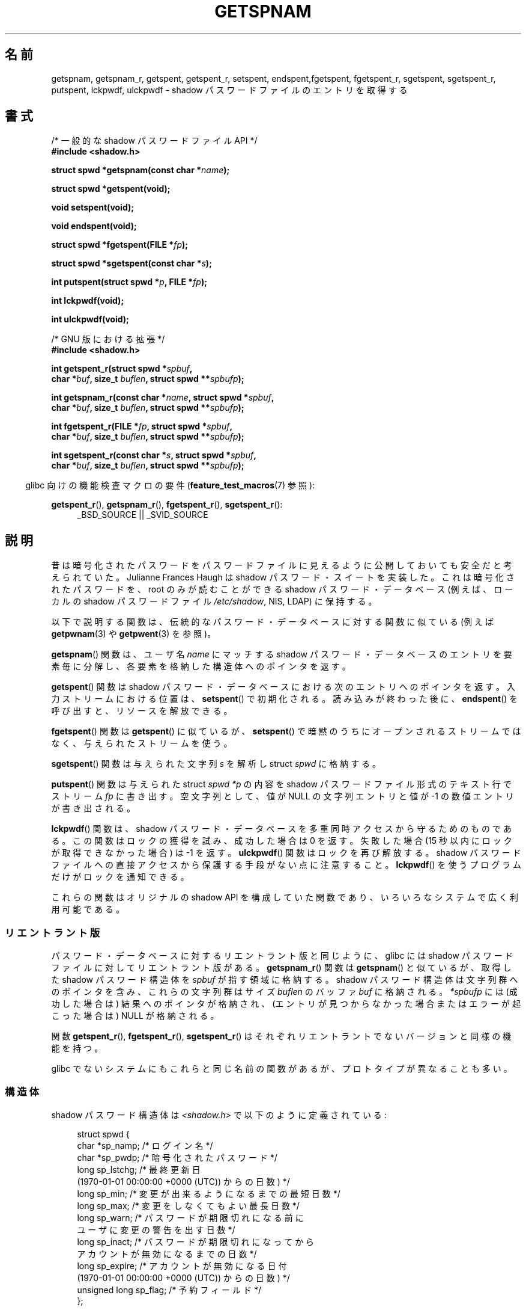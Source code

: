 .\" Copyright (c) 2003 Andries Brouwer (aeb@cwi.nl) and
.\" Walter Harms (walter.harms@informatik.uni-oldenburg.de)
.\"
.\" Distributed under GPL
.\"
.\"*******************************************************************
.\"
.\" This file was generated with po4a. Translate the source file.
.\"
.\"*******************************************************************
.TH GETSPNAM 3 2010\-02\-25 GNU "Linux Programmer's Manual"
.SH 名前
getspnam, getspnam_r, getspent, getspent_r, setspent, endspent,fgetspent,
fgetspent_r, sgetspent, sgetspent_r, putspent, lckpwdf, ulckpwdf \- shadow
パスワードファイルのエントリを取得する
.SH 書式
.nf
/* 一般的な shadow パスワードファイル API */
.br
\fB#include <shadow.h>\fP
.sp
\fBstruct spwd *getspnam(const char *\fP\fIname\fP\fB);\fP
.sp
\fBstruct spwd *getspent(void);\fP
.sp
\fBvoid setspent(void);\fP
.sp
\fBvoid endspent(void);\fP
.sp
\fBstruct spwd *fgetspent(FILE *\fP\fIfp\fP\fB);\fP
.sp
\fBstruct spwd *sgetspent(const char *\fP\fIs\fP\fB);\fP
.sp
\fBint putspent(struct spwd *\fP\fIp\fP\fB, FILE *\fP\fIfp\fP\fB);\fP
.sp
\fBint lckpwdf(void);\fP
.sp
\fBint ulckpwdf(void);\fP
.sp
/* GNU 版における拡張 */
.br
\fB#include <shadow.h>\fP
.sp
\fBint getspent_r(struct spwd *\fP\fIspbuf\fP\fB,\fP
.br
\fB        char *\fP\fIbuf\fP\fB, size_t \fP\fIbuflen\fP\fB, struct spwd **\fP\fIspbufp\fP\fB);\fP
.sp
\fBint getspnam_r(const char *\fP\fIname\fP\fB, struct spwd *\fP\fIspbuf\fP\fB,\fP
.br
\fB        char *\fP\fIbuf\fP\fB, size_t \fP\fIbuflen\fP\fB, struct spwd **\fP\fIspbufp\fP\fB);\fP
.sp
\fBint fgetspent_r(FILE *\fP\fIfp\fP\fB, struct spwd *\fP\fIspbuf\fP\fB,\fP
.br
\fB        char *\fP\fIbuf\fP\fB, size_t \fP\fIbuflen\fP\fB, struct spwd **\fP\fIspbufp\fP\fB);\fP
.sp
\fBint sgetspent_r(const char *\fP\fIs\fP\fB, struct spwd *\fP\fIspbuf\fP\fB,\fP
.br
\fB        char *\fP\fIbuf\fP\fB, size_t \fP\fIbuflen\fP\fB, struct spwd **\fP\fIspbufp\fP\fB);\fP
.fi
.sp
.in -4n
glibc 向けの機能検査マクロの要件 (\fBfeature_test_macros\fP(7)  参照):
.in
.sp
.ad l
\fBgetspent_r\fP(), \fBgetspnam_r\fP(), \fBfgetspent_r\fP(), \fBsgetspent_r\fP():
.RS 4
_BSD_SOURCE || _SVID_SOURCE
.RE
.ad b
.SH 説明
昔は暗号化されたパスワードをパスワードファイルに 見えるように公開しておいても安全だと考えられていた。 Julianne Frances Haugh は
shadow パスワード・スイートを実装した。 これは暗号化されたパスワードを、root のみが読むことができる shadow パスワード・データベース
(例えば、 ローカルの shadow パスワードファイル \fI/etc/shadow\fP, NIS, LDAP)  に保持する。
.LP
.\" FIXME I've commented out the following for the
.\" moment.  The relationship between PAM and nsswitch.conf needs
.\" to be clearly documented in one place, which is pointed to by
.\" the pages for the user, group, and shadow password functions.
.\" (Jul 2005, mtk)
.\"
.\" This shadow password setup has been superseded by PAM
.\" (pluggable authentication modules), and the file
.\" .I /etc/nsswitch.conf
.\" now describes the sources to be used.
以下で説明する関数は、伝統的なパスワード・データベースに対する 関数に似ている (例えば \fBgetpwnam\fP(3)  や
\fBgetpwent\fP(3)  を参照)。
.LP
\fBgetspnam\fP()  関数は、ユーザ名 \fIname\fP にマッチする shadow パスワード・データベースのエントリを
要素毎に分解し、各要素を格納した構造体へのポインタを返す。
.LP
.\" some systems require a call of setspent() before the first getspent()
.\" glibc does not
\fBgetspent\fP()  関数は shadow パスワード・データベースにおける次のエントリへのポインタを返す。 入力ストリームにおける位置は、
\fBsetspent\fP()  で初期化される。 読み込みが終わった後に、 \fBendspent\fP()  を呼び出すと、リソースを解放できる。
.LP
\fBfgetspent\fP()  関数は \fBgetspent\fP()  に似ているが、 \fBsetspent\fP()
で暗黙のうちにオープンされるストリームではなく、与えられたストリームを使う。
.LP
\fBsgetspent\fP()  関数は与えられた文字列 \fIs\fP を解析し struct \fIspwd\fP に格納する。
.LP
\fBputspent\fP()  関数は与えられた struct \fIspwd\fP \fI*p\fP の内容を shadow
パスワードファイル形式のテキスト行でストリーム \fIfp\fP に書き出す。 空文字列として、 値が NULL の文字列エントリと値が \-1
の数値エントリが 書き出される。
.LP
\fBlckpwdf\fP()  関数は、 shadow パスワード・データベースを 多重同時アクセスから守るためのものである。
この関数はロックの獲得を試み、 成功した場合は 0 を返す。 失敗した場合 (15 秒以内にロックが取得できなかった場合) は \-1 を返す。
\fBulckpwdf\fP()  関数はロックを再び解放する。 shadow パスワードファイルへの直接アクセスから 保護する手段がない点に注意すること。
\fBlckpwdf\fP()  を使うプログラムだけがロックを通知できる。
.LP
.\" Also in libc5
.\" SUN doesn't have sgetspent()
これらの関数はオリジナルの shadow API を構成していた関数であり、 いろいろなシステムで広く利用可能である。
.SS リエントラント版
パスワード・データベースに対するリエントラント版と同じように、 glibc には shadow パスワードファイルに対してリエントラント版がある。
\fBgetspnam_r\fP()  関数は \fBgetspnam\fP()  と似ているが、取得した shadow パスワード構造体を \fIspbuf\fP
が指す領域に格納する。 shadow パスワード構造体は文字列群へのポインタを含み、 これらの文字列群はサイズ \fIbuflen\fP のバッファ
\fIbuf\fP に格納される。 \fI*spbufp\fP には (成功した場合は) 結果へのポインタが格納され、
(エントリが見つからなかった場合またはエラーが起こった場合は)  NULL が格納される。
.LP
関数 \fBgetspent_r\fP(), \fBfgetspent_r\fP(), \fBsgetspent_r\fP()
はそれぞれリエントラントでないバージョンと同様の機能を持つ。
.LP
.\" SUN doesn't have sgetspent_r()
glibc でないシステムにもこれらと同じ名前の関数があるが、 プロトタイプが異なることも多い。
.SS 構造体
shadow パスワード構造体は \fI<shadow.h>\fP で以下のように定義されている:
.sp
.in +4n
.nf
struct spwd {
    char *sp_namp;     /* ログイン名 */
    char *sp_pwdp;     /* 暗号化されたパスワード */
    long  sp_lstchg;   /* 最終更新日
                          (1970\-01\-01 00:00:00 +0000 (UTC)) からの日数) */
    long  sp_min;      /* 変更が出来るようになるまでの最短日数 */
    long  sp_max;      /* 変更をしなくてもよい最長日数 */
    long  sp_warn;     /* パスワードが期限切れになる前に
                          ユーザに変更の警告を出す日数 */
    long  sp_inact;    /* パスワードが期限切れになってから
                          アカウントが無効になるまでの日数 */
    long  sp_expire;   /* アカウントが無効になる日付
                          (1970\-01\-01 00:00:00 +0000 (UTC)) からの日数) */
    unsigned long sp_flag;  /* 予約フィールド */
};
.fi
.in
.SH 返り値
ポインタを返す関数は、これ以上エントリがない場合や 処理中にエラーが発生した場合 NULL を返す。 \fIint\fP を返り値として持つ関数は、
成功した場合 0 を返し、失敗した場合 \-1 を返す。
.LP
リエントラント版でない関数では、返り値が静的な領域を指しており、 引き続いてこれらの関数を呼び出した場合に上書きされる可能性がある。
.LP
リエントラント版の関数は、成功した場合に 0 を返す。 エラーの場合は、エラー番号が返される。
.SH エラー
.TP 
\fBERANGE\fP
与えられたバッファが小さすぎる。
.SH ファイル
.TP 
\fI/etc/shadow\fP
ローカルの shadow パスワード・データベースファイル
.TP 
\fI/etc/.pwd.lock\fP
ロックファイル
.LP
インクルードファイル \fI<paths.h>\fP は定数 \fB_PATH_SHADOW\fP を定義している。 これは shadow
パスワードファイルのパス名である。
.SH 準拠
shadow パスワード・データベースと関連 API は POSIX.1\-2001 には記載されていない。しかしながら、多くの他のシステムでも 同様の
API が提供されている。
.SH 関連項目
\fBgetgrnam\fP(3), \fBgetpwnam\fP(3), \fBgetpwnam_r\fP(3), \fBshadow\fP(5)
.SH この文書について
この man ページは Linux \fIman\-pages\fP プロジェクトのリリース 3.41 の一部
である。プロジェクトの説明とバグ報告に関する情報は
http://www.kernel.org/doc/man\-pages/ に書かれている。
